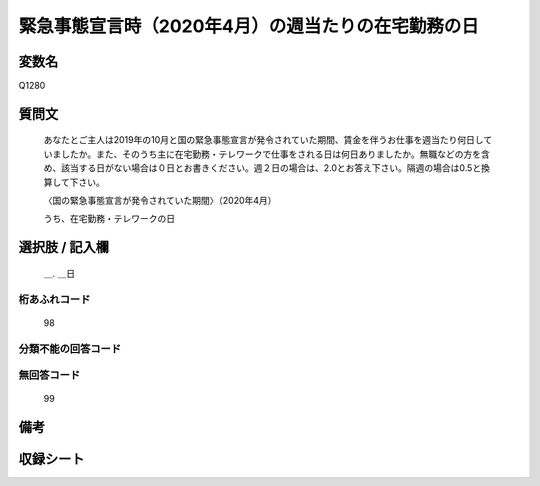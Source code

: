 .. title:: Q1280
.. rst-class:: item

====================================================================================================
緊急事態宣言時（2020年4月）の週当たりの在宅勤務の日
====================================================================================================

.. rst-class:: varname

変数名
==================

Q1280

.. rst-class:: question

質問文
==================


   あなたとご主人は2019年の10月と国の緊急事態宣言が発令されていた期間、賃金を伴うお仕事を週当たり何日していましたか。また、そのうち主に在宅勤務・テレワークで仕事をされる日は何日ありましたか。無職などの方を含め、該当する日がない場合は０日とお書きください。週２日の場合は、2.0とお答え下さい。隔週の場合は0.5と換算して下さい。
   
   
   〈国の緊急事態宣言が発令されていた期間〉（2020年4月）
   
   
   うち、在宅勤務・テレワークの日


.. rst-class:: answer

選択肢 / 記入欄
======================

  ＿. ＿日




.. rst-class:: overflow

桁あふれコード
-------------------------------
  98


.. rst-class:: not_classified

分類不能の回答コード
-------------------------------------
  


.. rst-class:: not_available

無回答コード
-------------------------------------
  99


.. rst-class:: bikou

備考
==================
 



.. rst-class:: include_sheet

収録シート
=======================================
.. hlist::
   :columns: 3
   
   
   * p28_5
   
   


.. index:: Q1280